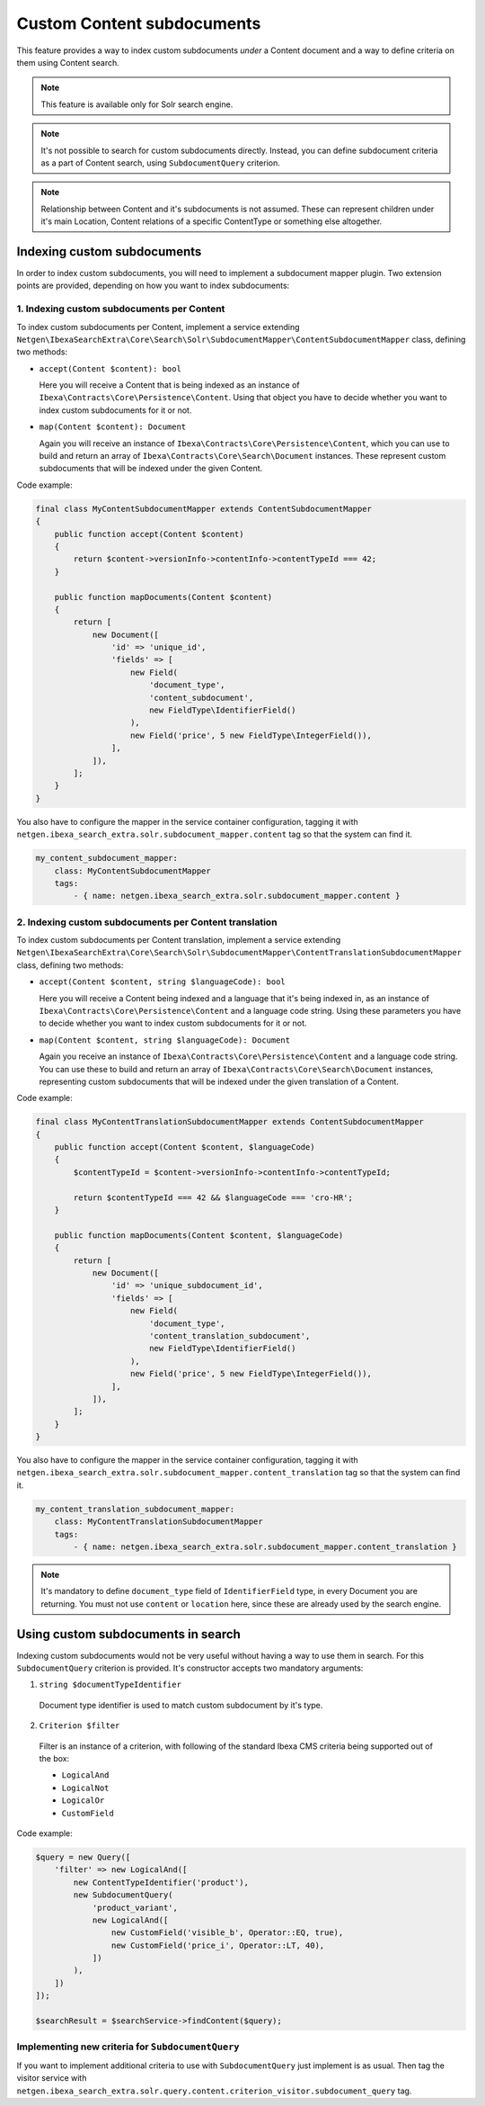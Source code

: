 Custom Content subdocuments
===========================

This feature provides a way to index custom subdocuments *under* a Content document and a way to
define criteria on them using Content search.

.. note::

    This feature is available only for Solr search engine.

.. note::

    It's not possible to search for custom subdocuments directly. Instead, you can define
    subdocument criteria as a part of Content search, using ``SubdocumentQuery`` criterion.

.. note::

    Relationship between Content and it's subdocuments is not assumed. These can represent children
    under it's main Location, Content relations of a specific ContentType or something else
    altogether.

Indexing custom subdocuments
----------------------------

In order to index custom subdocuments, you will need to implement a subdocument mapper plugin.
Two extension points are provided, depending on how you want to index subdocuments:

1. Indexing custom subdocuments per Content
~~~~~~~~~~~~~~~~~~~~~~~~~~~~~~~~~~~~~~~~~~~

To index custom subdocuments per Content, implement a service extending
``Netgen\IbexaSearchExtra\Core\Search\Solr\SubdocumentMapper\ContentSubdocumentMapper`` class,
defining two methods:

* ``accept(Content $content): bool``

  Here you will receive a Content that is being indexed as an instance of
  ``Ibexa\Contracts\Core\Persistence\Content``. Using that object you have to decide whether you want to
  index custom subdocuments for it or not.

* ``map(Content $content): Document``

  Again you will receive an instance of ``Ibexa\Contracts\Core\Persistence\Content``, which you can use to
  build and return an array of ``Ibexa\Contracts\Core\Search\Document`` instances. These represent custom
  subdocuments that will be indexed under the given Content.

Code example:

.. code-block:: php

    final class MyContentSubdocumentMapper extends ContentSubdocumentMapper
    {
        public function accept(Content $content)
        {
            return $content->versionInfo->contentInfo->contentTypeId === 42;
        }

        public function mapDocuments(Content $content)
        {
            return [
                new Document([
                    'id' => 'unique_id',
                    'fields' => [
                        new Field(
                            'document_type',
                            'content_subdocument',
                            new FieldType\IdentifierField()
                        ),
                        new Field('price', 5 new FieldType\IntegerField()),
                    ],
                ]),
            ];
        }
    }

You also have to configure the mapper in the service container configuration, tagging it with
``netgen.ibexa_search_extra.solr.subdocument_mapper.content`` tag so that the system can find it.

.. code-block:: php

    my_content_subdocument_mapper:
        class: MyContentSubdocumentMapper
        tags:
            - { name: netgen.ibexa_search_extra.solr.subdocument_mapper.content }

2. Indexing custom subdocuments per Content translation
~~~~~~~~~~~~~~~~~~~~~~~~~~~~~~~~~~~~~~~~~~~~~~~~~~~~~~~

To index custom subdocuments per Content translation, implement a service extending
``Netgen\IbexaSearchExtra\Core\Search\Solr\SubdocumentMapper\ContentTranslationSubdocumentMapper``
class, defining two methods:

* ``accept(Content $content, string $languageCode): bool``

  Here you will receive a Content being indexed and a language that it's being indexed in, as an
  instance of ``Ibexa\Contracts\Core\Persistence\Content`` and a language code string. Using these
  parameters you have to decide whether you want to index custom subdocuments for it or not.

* ``map(Content $content, string $languageCode): Document``

  Again you receive an instance of ``Ibexa\Contracts\Core\Persistence\Content`` and a language code
  string. You can use these to build and return an array of ``Ibexa\Contracts\Core\Search\Document``
  instances, representing custom subdocuments that will be indexed under the given translation of
  a Content.

Code example:

.. code-block:: php

    final class MyContentTranslationSubdocumentMapper extends ContentSubdocumentMapper
    {
        public function accept(Content $content, $languageCode)
        {
            $contentTypeId = $content->versionInfo->contentInfo->contentTypeId;

            return $contentTypeId === 42 && $languageCode === 'cro-HR';
        }

        public function mapDocuments(Content $content, $languageCode)
        {
            return [
                new Document([
                    'id' => 'unique_subdocument_id',
                    'fields' => [
                        new Field(
                            'document_type',
                            'content_translation_subdocument',
                            new FieldType\IdentifierField()
                        ),
                        new Field('price', 5 new FieldType\IntegerField()),
                    ],
                ]),
            ];
        }
    }

You also have to configure the mapper in the service container configuration, tagging it with
``netgen.ibexa_search_extra.solr.subdocument_mapper.content_translation`` tag so that the system can find it.

.. code-block:: php

    my_content_translation_subdocument_mapper:
        class: MyContentTranslationSubdocumentMapper
        tags:
            - { name: netgen.ibexa_search_extra.solr.subdocument_mapper.content_translation }

.. note::

    It's mandatory to define ``document_type`` field of ``IdentifierField`` type, in every Document
    you are returning. You must not use ``content`` or ``location`` here, since these are already
    used by the search engine.

Using custom subdocuments in search
-----------------------------------

Indexing custom subdocuments would not be very useful without having a way to use them in search.
For this ``SubdocumentQuery`` criterion is provided. It's constructor accepts two mandatory
arguments:

1. ``string $documentTypeIdentifier``

  Document type identifier is used to match custom subdocument by it's type.

2. ``Criterion $filter``

  Filter is an instance of a criterion, with following of the standard Ibexa CMS criteria being supported
  out of the box:

  * ``LogicalAnd``
  * ``LogicalNot``
  * ``LogicalOr``
  * ``CustomField``

Code example:

.. code-block:: php

    $query = new Query([
        'filter' => new LogicalAnd([
            new ContentTypeIdentifier('product'),
            new SubdocumentQuery(
                'product_variant',
                new LogicalAnd([
                    new CustomField('visible_b', Operator::EQ, true),
                    new CustomField('price_i', Operator::LT, 40),
                ])
            ),
        ])
    ]);

    $searchResult = $searchService->findContent($query);

Implementing new criteria for ``SubdocumentQuery``
~~~~~~~~~~~~~~~~~~~~~~~~~~~~~~~~~~~~~~~~~~~~~~~~~~

If you want to implement additional criteria to use with ``SubdocumentQuery`` just implement is as
usual. Then tag the visitor service with
``netgen.ibexa_search_extra.solr.query.content.criterion_visitor.subdocument_query`` tag.
